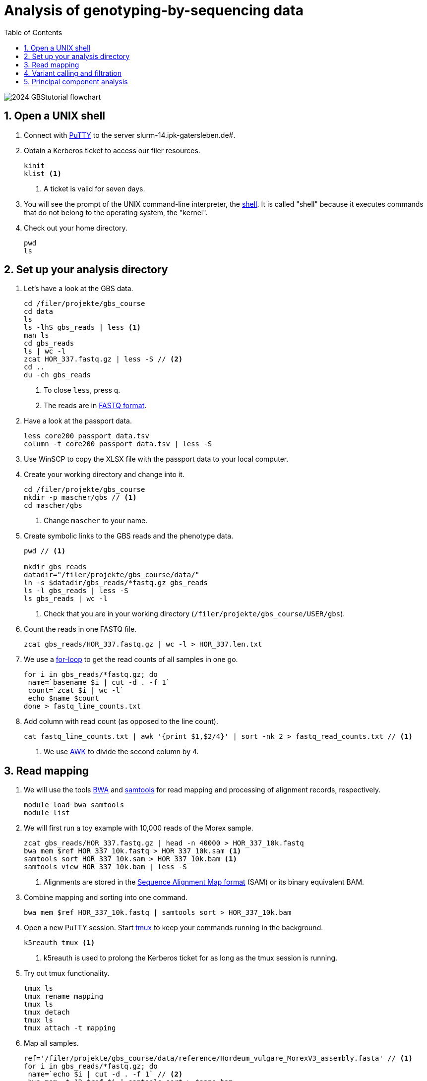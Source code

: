 :language: r
:source-highlighter: rouge
:numbered:
:icons: font
:toc: left
:important-caption: :heavy_exclamation_mark:
:experimental:

= Analysis of genotyping-by-sequencing data

++++
<link rel="stylesheet"  href="http://cdnjs.cloudflare.com/ajax/libs/font-awesome/3.1.0/css/font-awesome.min.css">
++++

////
[#img-overview]
.Workflow of the GBS analysis pipeline. 
image::https://bitbucket.org/tritexassembly/tritexassembly.bitbucket.io/raw/9375957ff5f1763b1ce11d090919a76de9d7bf7a/tritex_overview.jpg[]
////

image::2024_GBStutorial_flowchart.jpeg[scaledwidth="75%", align=center]

== Open a UNIX shell

. Connect with https://en.wikipedia.org/wiki/PuTTY[PuTTY] to the server slurm-14.ipk-gatersleben.de#.

. Obtain a Kerberos ticket to access our filer resources.
+
[source,sh]
----
kinit 
klist <1>
----
<1> A ticket is valid for seven days.

. You will see the prompt of the UNIX command-line interpreter, the https://en.wikipedia.org/wiki/Unix_shell[shell].
It is called "shell" because it executes commands that do not belong to the operating system, the "kernel".

. Check out your home directory.
+
[source,sh]
----
pwd
ls
----

== Set up your analysis directory  ==

. Let's have a look at the GBS data.
+
[source,sh]
----
cd /filer/projekte/gbs_course
cd data
ls
ls -lhS gbs_reads | less <1>
man ls
cd gbs_reads
ls | wc -l
zcat HOR_337.fastq.gz | less -S // <2>
cd ..
du -ch gbs_reads
----
<1> To close `less`, press `q`.
<2> The reads are in https://en.wikipedia.org/wiki/FASTQ_format[FASTQ format].

. Have a look at the passport data.
+
[source,sh]
----
less core200_passport_data.tsv
column -t core200_passport_data.tsv | less -S
----

. Use WinSCP to copy the XLSX file with the passport data to your local computer.

. Create your working directory and change into it.
+
[source,sh]
----
cd /filer/projekte/gbs_course
mkdir -p mascher/gbs // <1>
cd mascher/gbs 
----
<1> Change `mascher` to your name.

. Create symbolic links to the GBS reads and the phenotype data.
+
[source,sh]
----
pwd // <1>

mkdir gbs_reads
datadir="/filer/projekte/gbs_course/data/"
ln -s $datadir/gbs_reads/*fastq.gz gbs_reads
ls -l gbs_reads | less -S
ls gbs_reads | wc -l 
----
<1> Check that you are in your working directory (`/filer/projekte/gbs_course/USER/gbs`).

. Count the reads in one FASTQ file.
+
[source,r]
----
zcat gbs_reads/HOR_337.fastq.gz | wc -l > HOR_337.len.txt
----

. We use a https://en.wikipedia.org/wiki/For_loop[for-loop] to get the read counts of all samples in one go.
+
[source,r]
----
for i in gbs_reads/*fastq.gz; do
 name=`basename $i | cut -d . -f 1`
 count=`zcat $i | wc -l`
 echo $name $count
done > fastq_line_counts.txt
----

. Add column with read count (as opposed to the line count).
+
[source,r]
----
cat fastq_line_counts.txt | awk '{print $1,$2/4}' | sort -nk 2 > fastq_read_counts.txt // <1>
----
<1> We use https://www.tutorialspoint.com/awk/index.htm[AWK] to divide the second column by 4. 

== Read mapping ==

. We will use the tools https://github.com/lh3/bwa[BWA] and http://www.htslib.org/doc/samtools.html[samtools] for read mapping and processing of alignment records, respectively.
+
[source,sh]
----
module load bwa samtools
module list
----

. We will first run a toy example with 10,000 reads of the Morex sample.
+
[source,sh]
----
zcat gbs_reads/HOR_337.fastq.gz | head -n 40000 > HOR_337_10k.fastq
bwa mem $ref HOR_337_10k.fastq > HOR_337_10k.sam <1>
samtools sort HOR_337_10k.sam > HOR_337_10k.bam <1>
samtools view HOR_337_10k.bam | less -S
----
<1> Alignments are stored in the https://en.wikipedia.org/wiki/SAM_(file_format)[Sequence Alignment Map format] (SAM) or its binary equivalent BAM.

. Combine mapping and sorting into one command.
+
[source,sh]
----
bwa mem $ref HOR_337_10k.fastq | samtools sort > HOR_337_10k.bam
----

. Open a new PuTTY session. Start https://www.hamvocke.com/blog/a-quick-and-easy-guide-to-tmux/[tmux] to keep your commands running in the background. 
+
[source,sh]
----
k5reauth tmux <1> 
----
<1> k5reauth is used to prolong the Kerberos ticket for as long as the tmux session is running.

. Try out tmux functionality.
+
[source,sh]
----
tmux ls
tmux rename mapping
tmux ls
tmux detach 
tmux ls
tmux attach -t mapping
----

. Map all samples.
+
[source,sh]
----
ref='/filer/projekte/gbs_course/data/reference/Hordeum_vulgare_MorexV3_assembly.fasta' // <1>
for i in gbs_reads/*fastq.gz; do
 name=`echo $i | cut -d . -f 1` // <2>
 bwa mem -t 12 $ref $i | samtools sort > $name.bam
done 2> bwa.err <3>
----
<1> We use the https://academic.oup.com/plcell/article/33/6/1888/6169005[MorexV3] reference genome sequence.
<2> Strip the extension: HOR_337.fastq.gz become HOR_337.
<3> To detach the tmux session, press kbd:[Ctrl-B] followed by kbd:[D]. 

+
IMPORTANT: If you forget to start bwa inside a tmux session, there is no way to prevent your job from aborting when you shutdown your laptop. Also without k5reauth programs cannot access filer resource after a maximum of ten hours.

. Open a new terminal. Look at your jobs in the table of processes (`top`).
+
[source,sh]
----
find gbs_reads | grep -c 'bam$' <1>
top -u mascher // <2>
----
<1> Show the number of BAM files created so far.
<2> Replace mascher with your username.

. When the mapping is done, calculate the mapping rates for all samples.
+
[source,sh]
----
for i in gbs_reads/*bam; do
 name=`basename $i | cut -d . -f 1`
 count=`samtools view -cq 20 $i`
 echo $name $count
done > mapped_reads.txt
----

. Combine the raw read counts and the mapping rates into one table.
+
[source,sh]
----
LC_ALL=C sort fastq_read_counts.txt > tmp1 // <1>
LC_ALL=C sort mapped_reads.txt > tmp2 // <1>

join tmp1 tmp2 | awk '{print $0,$3/$2*100}' | sort -nk 4 | column -t > mapping_stats.txt // <2>

rm -f tmp1 tmp2

column -t mapping_stats.txt  | less -S
----
<1> To combine two lists with https://linux.die.net/man/1/join[join], both lists need to be sorted on the common ID column.
<2> https://linux.die.net/man/1/column[column] is used to align columns.

. Get a list of all BAM files.
+
[source,sh]
----
ls gbs_reads/*bam | sort > bam_list.txt
----

== Variant calling and filtration ==

. Open a new tmux session and load https://samtools.github.io/bcftools/howtos/index.html[bcftools].
+
[source,sh]
----
tmux // <1>
tmux rename variant_call
module load bcftools
----
<1> The variant calling will run for some time, so run it inside `tmux`.

. Run the variant calling.
+
[source,sh]
----
ref='/filer/projekte/gbs_course/data/reference/Hordeum_vulgare_MorexV3_assembly.fasta'
bamlist='/filer-dg/agruppen/dg6/mascher/gbs_course2024_231222/try_231222/bam_list.txt' // <1>
vcf='bcftools_SNP_calling.vcf' // <2>

bcftools mpileup --skip-indels --fasta-ref $ref --bam-list $bamlist --min-MQ 20 --annotate AD \#<3>
 | bcftools view -i 'INFO/DP > 100' \#<4><5>
 | bcftools call --consensus-caller --variants-only --output $vcf
----
<1> List of pre-computed BAM files.
<2> Output file in https://en.wikipedia.org/wiki/Variant_Call_Format[variant call format] (VCF). https://samtools.github.io/hts-specs/VCFv4.2.pdf[Here] are the specifications of the VCF format.
<3> We ignore insertions and deletions (`--skip-indels`), consider only SNPs with a quality score no smaller than 20 (`--min-MQ 20`) and add allelic depth information (`--annotate AD`) for all genotype calls.
<4> Remove sites with fewer than 100 reads across all samples. We are only interested in sites that have at least two supporting reads in nine tenths of the samples.
<5> The backslash \ character is used to split long commands across multiple lines.  When pasting the commands or editing them, make sure that no white space follows the backslash.  Otherwise, the shell will interpret the lines as belonging to different commands. Also multi-line commands do not tolerate intervening command line (starting the hash sign #).

. Filter the variant calls.
+
[source, sh]
----
filter='/filer/projekte/gbs_course/scripts/filter_vcf.zsh'
vcf='/filer-dg/agruppen/dg6/mascher/gbs_course2024_231222/try_231222/bcftools_SNP_calling_filtered.vcf' <1>
fvcf='bcftools_SNP_calling_filtered.vcf'

$filter --vcf $vcf --dphom 2 --dphet 4 --minmaf 0.2 --minpresent 0.9 --minhomp 0.9 > $fvcf // <2>
----
<1> Path to pre-computed VCF file.
<2> We keep homozygous genotype calls if they have at least two supporting reads; heterozygous calls are accepted if they are supported by no fewer than four reads. SNPs with a minor allele frequency below 20 % or less than 90 % present calls or less than 90 % homozyous calls are discarded.

. Review the VCF file.
+
[source,sh]
----
grep -v '^##' bcftools_SNP_calling_filtered.vcf | column -t | less -S
----

== Principal component analysis

. Open R. 
+
[source,sh]
----
module load R/3.5.1
R 
----

. R is a widely used programming language in data science. There are very many tutorials, e.g. https://www.statmethods.net/r-tutorial/index.html[this one].

. Load the required libraries.
+
[source,r]
----
.libPaths(c("/filer-dg/agruppen/seq_shared/mascher/Rlib/3.5.1", "/opt/Bio/R_LIBS/3.5.1")) // <1>

library(data.table) // <2>
library(SeqArray) // <3>
library(SNPRelate) // <3>
library(countrycode) // <4>

----
<1> Set the paths where the R libraries are located.
<2> https://cran.r-project.org/web/packages/data.table/index.html[data.table] extends R core functionality when handling large tables.
<3> https://academic.oup.com/bioinformatics/article/33/15/2251/3072873[seqArray] and https://academic.oup.com/bioinformatics/article/28/24/3326/245844[SNPRelate] are two R packages to store and analyze SNP matrices.
<4> The countrycode package will be used to make country abbreviations to geographic regions.

. Convert the VCF file to the binary GDS (Genomic Data Structure) format used by seqArray and SNPRelate.
+
[source,r]
----
seqVCF2GDS(vcf.fn='/filer-dg/agruppen/dg6/mascher/gbs_course2024_231222/try_231222/bcftools_SNP_calling_filtered.vcf', out.fn='bcftools_SNP_calling_filtered.gds') // <1>
----
<1> This creates the GDS file in the current working directory.

. Open the GDS file and get summary statistics.
+
[source,r]
----
seqOpen('bcftools_SNP_calling_filtered.gds') -> gds
seqSummary(gds)
----

. Run a principal components analysis (PCA) on the data and extract the eigenvectors.
+
[source,r]
----
snpgdsPCA(gds, autosome.only=F) -> pca // <1>

data.table(pca$sample.id, pca$eigenvect[, 1:2]) -> ev
setnames(ev, c("accession", "PC1", "PC2")) // <2>
ev[, accession := sub(".bam$", "", sub(".*/", "", accession))] // <3>
----
<1> `autosome.only=F` is needed because chromsomes are named chr1H, chr2H ... instead of 1, 2, ...
<2> Set proper column names.
<3> Change the sample names inherited from the VCF file (BAM file names).

. Read the passport data for the core200 panel and merge them with the PCA results.
+
[source,r]
----
data.table(read.xlsx("/filer-dg/agruppen/dg6/mascher/gbs_course2024_231222/data/core200_passport_data.xlsx")) -> pp
pp[ev, on="accession"] -> ev
----

. Plot the first two principal components (PCs) with samples coloured by row type.
+
[source,r]
----
ev[, col := "gray"] // <1>
ev[row_type == "6-rowed", col := "black"] // <2>
ev[row_type == "2-rowed", col := "red"]

pdf("PCA1.pdf") // <3>
ev[, plot(PC1, PC2, col=col, pch=19, xlab="PC1", ylab="PC2")] // <4>
dev.off() // <3>
----
<1> Add a color column. The default color is gray.
<2> If the the row type is six-rowed, set the color to black.
<3> Open a PDF file as the plot device and close it after the plot function has been called.
<4> `pch` specifies the http://www.sthda.com/english/wiki/r-plot-pch-symbols-the-different-point-shapes-available-in-r[plotting symbol]. 19 means solid circles.

. Repeat with samples colored by annual growth habit.
+
[source,r]
----
ev[, col2 := "gray"]
ev[annual_growth_habit == "spring", col2 := "black"]
ev[annual_growth_habit  == "winter", col2 := "red"]

pdf("PCA2.pdf")
ev[, plot(PC1, PC2, col=col2, pch=19, xlab="PC1", ylab="PC2")]
dev.off()

----

. Map the countries to continents.
+
[source,r]
----
ev[, countrycode(country_of_origin, "iso3c", "continent")] // <1>
ev[country_of_origin %in% c("DEU", "DDR", "GER"), country_of_origin := "DEU"] 
ev[country_of_origin == "SUN", country_of_origin := "RUS"]
ev[country_of_origin == "CSK", country_of_origin := "CZE"]

ev[, continent := countrycode(country_of_origin, "iso3c", "continent")] 
ev[is.na(continent)] // <2>
----
<1> Some country code are invaled. Correct these.
<2> Check for missing data.

. Color according to country and plot the PCA again.
+
[source,r]
----
ev[, col3 := "gray"]
ev[continent == "Europe", col3 := "black"]
ev[continent == "Asia", col3 := "red"]
ev[continent == "Africa", col3 := "blue"]
ev[continent == "Americas", col3 := "green"]

pdf("PCA3.pdf")
ev[, plot(PC1, PC2, col=col3, pch=19, xlab="PC1", ylab="PC2")]
dev.off()
----

. Add a title and change the orientation of the y-axis labels.
+
[source,r]
----
pdf("PCA4.pdf")
ev[, plot(PC1, PC2, col=col3, xlab="PC1", ylab="PC2", las=1, main="PCA colored by geography")] // <1>
dev.off()
----
<1> `las=1` means "always horizontal".

//. Load the BWA index into shared memory. This step can be skipped, but pre-loadeding the index makes mapping a lot faster.
//+
//source,sh]
//----
//ref='/filer/projekte/gbs_course/data/reference/Hordeum_vulgare_MorexV3_assembly.fasta' // <1>
//bwa shm $ref
//bwa shm -l
//----


